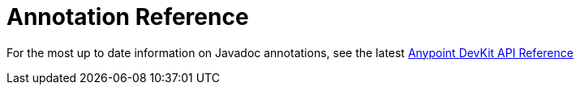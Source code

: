 = Annotation Reference
:keywords: devkit, annotation, reference, javadoc

For the most up to date information on Javadoc annotations, see the latest link:http://mulesoft.github.io/mule-devkit/[Anypoint DevKit API Reference]
